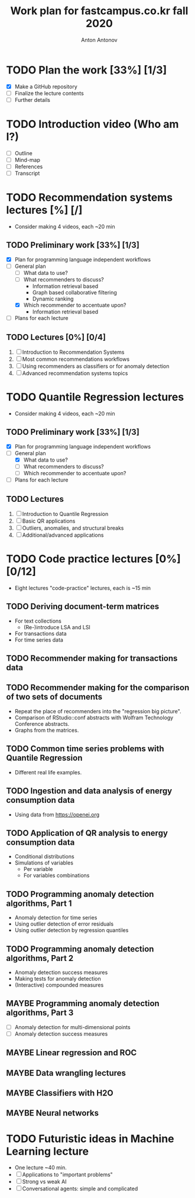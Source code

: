 #+TITLE: Work plan for fastcampus.co.kr fall 2020
#+AUTHOR: Anton Antonov
#+TODO: TODO ONGOING MAYBE | DONE CANCELED 
#+OPTIONS: toc:1 num:0

* TODO Plan the work [33%] [1/3] 
DEADLINE: <2020-09-05 Sat>
- [X] Make a GitHub repository
- [ ] Finalize the lecture contents
- [ ] Further details
* TODO Introduction video (Who am I?)
DEADLINE: <2020-09-15 Tue>
- [ ] Outline
- [ ] Mind-map
- [ ] References
- [ ] Transcript
* TODO Recommendation systems lectures [%] [/]
DEADLINE: <2020-10-11 Sun>
- Consider making 4 videos, each ~20 min
** TODO Preliminary work [33%] [1/3]
- [X] Plan for programming language independent workflows
- [-] General plan
  - [ ] What data to use?
  - [ ] What recommenders to discuss?
    - Information retrieval based
    - Graph based collaborative filtering
    - Dynamic ranking
  - [X] Which recommender to accentuate upon?
    - Information retrieval based
- [ ] Plans for each lecture
** TODO Lectures [0%] [0/4]
1. [ ] Introduction to Recommendation Systems
2. [ ] Most common recommendations workflows
3. [ ] Using recommenders as classifiers or for anomaly detection
4. [ ] Advanced recommendation systems topics
* TODO Quantile Regression lectures
DEADLINE: <2020-10-31 Sat>
- Consider making 4 videos, each ~20 min
** TODO Preliminary work [33%] [1/3]
- [X] Plan for programming language independent workflows
- [-] General plan
  - [X] What data to use?
  - [ ] What recommenders to discuss?
  - [ ] Which recommender to accentuate upon?
- [ ] Plans for each lecture
** TODO Lectures
1. [ ] Introduction to Quantile Regression
2. [ ] Basic QR applications
3. [ ] Outliers, anomalies, and structural breaks
4. [ ] Additional/advanced applications
* TODO Code practice lectures [0%] [0/12] 
- Eight lectures "code-practice" lectures, each is ~15 min
** TODO Deriving document-term matrices
- For text collections
  - (Re-)introduce LSA and LSI
- For transactions data
- For time series data
** TODO Recommender making for transactions data
** TODO Recommender making for the comparison of two sets of documents
- Repeat the place of recommenders into the "regression big picture".
- Comparison of RStudio::conf abstracts with Wolfram Technology Conference abstracts.
- Graphs from the matrices.
** TODO Common time series problems with Quantile Regression
- Different real life examples.
** TODO Ingestion and data analysis of energy consumption data
- Using data from https://openei.org
** TODO Application of QR analysis to energy consumption data
- Conditional distributions
- Simulations of variables
  - Per variable
  - For variables combinations
** TODO Programming anomaly detection algorithms, Part 1
- Anomaly detection for time series
- Using outlier detection of error residuals
- Using outlier detection by regression quantiles
** TODO Programming anomaly detection algorithms, Part 2
- Anomaly detection success measures
- Making tests for anomaly detection
- (Interactive) compounded measures
** MAYBE Programming anomaly detection algorithms, Part 3
- [ ] Anomaly detection for multi-dimensional points
- [ ] Anomaly detection success measures
** MAYBE Linear regression and ROC
** MAYBE Data wrangling lectures
** MAYBE Classifiers with H2O
** MAYBE Neural networks
* TODO Futuristic ideas in Machine Learning lecture
- One lecture ~40 min.
- [ ] Applications to "important problems"
- [ ] Strong vs weak AI
- [ ] Conversational agents: simple and complicated
